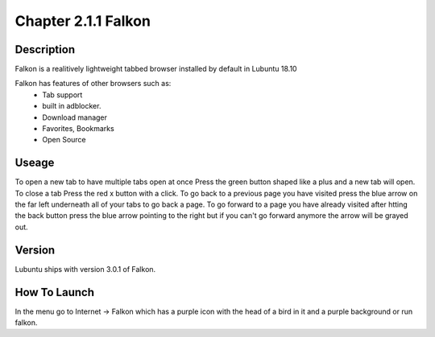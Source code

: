 Chapter 2.1.1 Falkon
====================

Description
-----------
Falkon is a realitively lightweight tabbed browser installed by default in Lubuntu 18.10

Falkon has features of other browsers such as:
  - Tab support 
  - built in adblocker.
  - Download manager
  - Favorites, Bookmarks
  - Open Source

Useage
------
To open a new tab to have multiple tabs open at once Press the green button shaped like a plus and a new tab will open. To close a tab Press the red x button with a click. To go back to a previous page you have visited press the blue arrow on the far left underneath all of your tabs to go back a page.  To go forward to a page you have already visited after htting the back button press the blue arrow pointing to the right but if you can't go forward anymore the arrow will be grayed out.

Version
-------
Lubuntu ships with version  3.0.1 of Falkon.

How To Launch
-------------
In the menu go to Internet -> Falkon which has a purple icon with the head of a bird in it and a purple background or run falkon.
